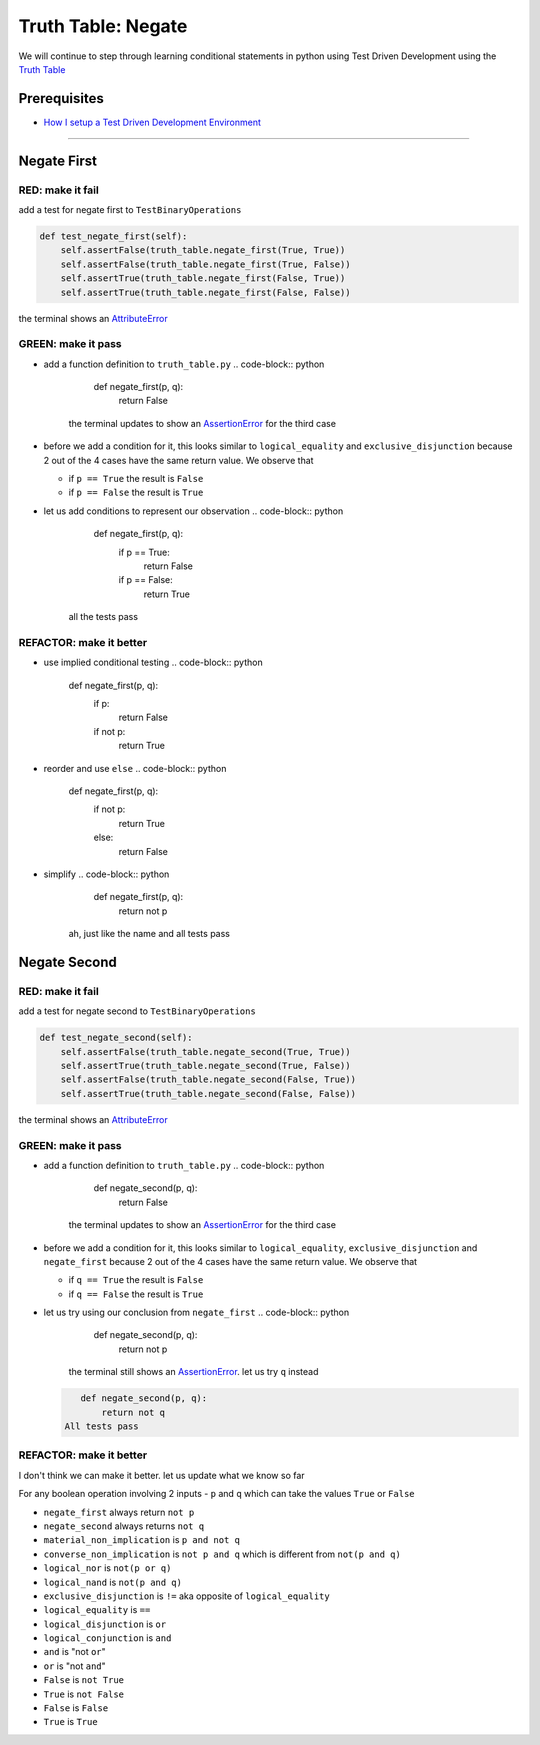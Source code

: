 Truth Table: Negate
===================

We will continue to step through learning conditional statements in python using Test Driven Development using the `Truth Table <https://en.wikipedia.org/wiki/Truth_table>`_

Prerequisites
-------------


* `How I setup a Test Driven Development Environment <./How I setup a Test Driven Development Environment.rst>`_

----

Negate First
------------

RED: make it fail
^^^^^^^^^^^^^^^^^

add a test for negate first to ``TestBinaryOperations``

.. code-block:: python

       def test_negate_first(self):
           self.assertFalse(truth_table.negate_first(True, True))
           self.assertFalse(truth_table.negate_first(True, False))
           self.assertTrue(truth_table.negate_first(False, True))
           self.assertTrue(truth_table.negate_first(False, False))

the terminal shows an `AttributeError <./AttributeError.rst>`_

GREEN: make it pass
^^^^^^^^^^^^^^^^^^^


* add a function definition to ``truth_table.py``
  .. code-block:: python

       def negate_first(p, q):
           return False
    the terminal updates to show an `AssertionError <./AssertionError.rst>`_ for the third case
* before we add a condition for it, this looks similar to ``logical_equality`` and ``exclusive_disjunction`` because 2 out of the 4 cases have the same return value. We observe that

  * if ``p == True`` the result is ``False``
  * if ``p == False`` the result is ``True``

* let us add conditions to represent our observation
  .. code-block:: python

       def negate_first(p, q):
           if p == True:
               return False
           if p == False:
               return True
    all the tests pass

REFACTOR: make it better
^^^^^^^^^^^^^^^^^^^^^^^^


* use implied conditional testing
  .. code-block:: python

       def negate_first(p, q):
           if p:
               return False
           if not p:
               return True

* reorder and use ``else``
  .. code-block:: python

       def negate_first(p, q):
           if not p:
               return True
           else:
               return False

* simplify
  .. code-block:: python

       def negate_first(p, q):
           return not p
    ah, just like the name and all tests pass

Negate Second
-------------

RED: make it fail
^^^^^^^^^^^^^^^^^

add a test for negate second to ``TestBinaryOperations``

.. code-block:: python

       def test_negate_second(self):
           self.assertFalse(truth_table.negate_second(True, True))
           self.assertTrue(truth_table.negate_second(True, False))
           self.assertFalse(truth_table.negate_second(False, True))
           self.assertTrue(truth_table.negate_second(False, False))

the terminal shows an `AttributeError <./AttributeError.rst>`_

GREEN: make it pass
^^^^^^^^^^^^^^^^^^^


* add a function definition to ``truth_table.py``
  .. code-block:: python

       def negate_second(p, q):
           return False
    the terminal updates to show an `AssertionError <./AssertionError.rst>`_ for the third case
* before we add a condition for it, this looks similar to ``logical_equality``, ``exclusive_disjunction`` and ``negate_first`` because 2 out of the 4 cases have the same return value. We observe that

  * if ``q == True`` the result is ``False``
  * if ``q == False`` the result is ``True``

* let us try using our conclusion from ``negate_first``
  .. code-block:: python

       def negate_second(p, q):
           return not p
    the terminal still shows an `AssertionError <./AssertionError.rst>`_. let us try ``q`` instead
  .. code-block:: python

       def negate_second(p, q):
           return not q
    All tests pass

REFACTOR: make it better
^^^^^^^^^^^^^^^^^^^^^^^^

I don't think we can make it better. let us update what we know so far

For any boolean operation involving 2 inputs - ``p`` and ``q`` which can take the values ``True`` or ``False``


* ``negate_first`` always return ``not p``
* ``negate_second`` always returns ``not q``
* ``material_non_implication`` is ``p and not q``
* ``converse_non_implication`` is ``not p and q`` which is different from ``not(p and q)``
* ``logical_nor`` is ``not(p or q)``
* ``logical_nand`` is ``not(p and q)``
* ``exclusive_disjunction`` is ``!=`` aka opposite of ``logical_equality``
* ``logical_equality`` is ``==``
* ``logical_disjunction`` is ``or``
* ``logical_conjunction`` is ``and``
* ``and`` is "not ``or``"
* ``or`` is "not ``and``"
* ``False`` is ``not True``
* ``True`` is ``not False``
* ``False`` is ``False``
* ``True`` is ``True``
